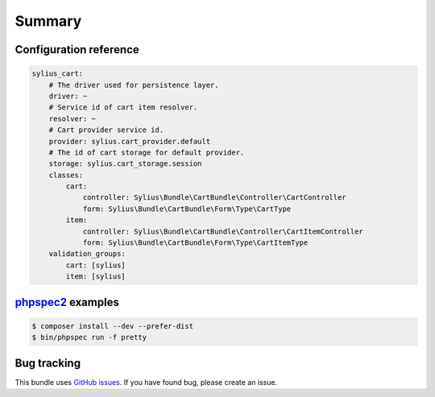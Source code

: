 Summary
=======

Configuration reference
-----------------------

.. code-block:: yaml

    sylius_cart:
        # The driver used for persistence layer.
        driver: ~
        # Service id of cart item resolver.
        resolver: ~
        # Cart provider service id.
        provider: sylius.cart_provider.default
        # The id of cart storage for default provider.
        storage: sylius.cart_storage.session
        classes:
            cart:
                controller: Sylius\Bundle\CartBundle\Controller\CartController
                form: Sylius\Bundle\CartBundle\Form\Type\CartType
            item:
                controller: Sylius\Bundle\CartBundle\Controller\CartItemController
                form: Sylius\Bundle\CartBundle\Form\Type\CartItemType
        validation_groups:
            cart: [sylius]
            item: [sylius]

`phpspec2 <http://phpspec.net>`_ examples
-----------------------------------------

.. code-block:: bash

    $ composer install --dev --prefer-dist
    $ bin/phpspec run -f pretty


Bug tracking
------------

This bundle uses `GitHub issues <https://github.com/Sylius/Sylius/issues>`_.
If you have found bug, please create an issue.
